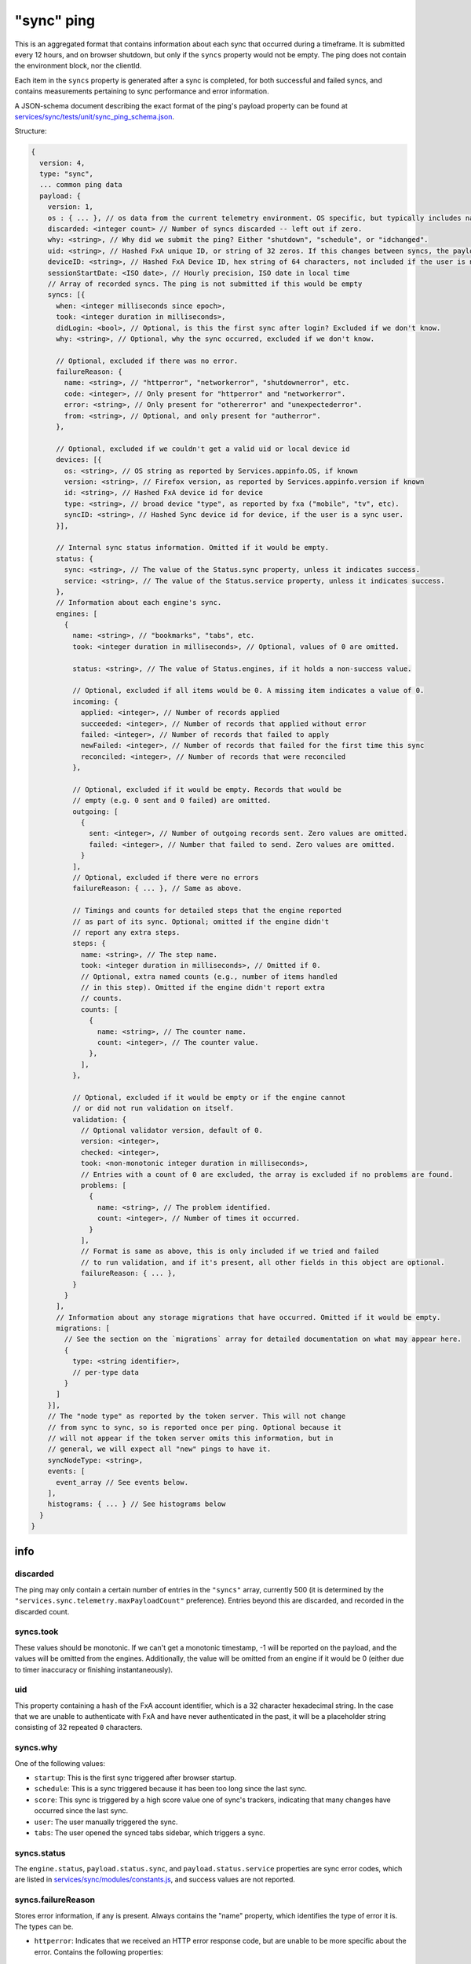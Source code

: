 
"sync" ping
===========

This is an aggregated format that contains information about each sync that occurred during a timeframe. It is submitted every 12 hours, and on browser shutdown, but only if the ``syncs`` property would not be empty. The ping does not contain the environment block, nor the clientId.

Each item in the ``syncs`` property is generated after a sync is completed, for both successful and failed syncs, and contains measurements pertaining to sync performance and error information.

A JSON-schema document describing the exact format of the ping's payload property can be found at `services/sync/tests/unit/sync\_ping\_schema.json <https://dxr.mozilla.org/mozilla-central/source/services/sync/tests/unit/sync_ping_schema.json>`_.

Structure:

.. code-block:: js

    {
      version: 4,
      type: "sync",
      ... common ping data
      payload: {
        version: 1,
        os : { ... }, // os data from the current telemetry environment. OS specific, but typically includes name, version and locale.
        discarded: <integer count> // Number of syncs discarded -- left out if zero.
        why: <string>, // Why did we submit the ping? Either "shutdown", "schedule", or "idchanged".
        uid: <string>, // Hashed FxA unique ID, or string of 32 zeros. If this changes between syncs, the payload is submitted.
        deviceID: <string>, // Hashed FxA Device ID, hex string of 64 characters, not included if the user is not logged in. If this changes between syncs, the payload is submitted.
        sessionStartDate: <ISO date>, // Hourly precision, ISO date in local time
        // Array of recorded syncs. The ping is not submitted if this would be empty
        syncs: [{
          when: <integer milliseconds since epoch>,
          took: <integer duration in milliseconds>,
          didLogin: <bool>, // Optional, is this the first sync after login? Excluded if we don't know.
          why: <string>, // Optional, why the sync occurred, excluded if we don't know.

          // Optional, excluded if there was no error.
          failureReason: {
            name: <string>, // "httperror", "networkerror", "shutdownerror", etc.
            code: <integer>, // Only present for "httperror" and "networkerror".
            error: <string>, // Only present for "othererror" and "unexpectederror".
            from: <string>, // Optional, and only present for "autherror".
          },

          // Optional, excluded if we couldn't get a valid uid or local device id
          devices: [{
            os: <string>, // OS string as reported by Services.appinfo.OS, if known
            version: <string>, // Firefox version, as reported by Services.appinfo.version if known
            id: <string>, // Hashed FxA device id for device
            type: <string>, // broad device "type", as reported by fxa ("mobile", "tv", etc).
            syncID: <string>, // Hashed Sync device id for device, if the user is a sync user.
          }],

          // Internal sync status information. Omitted if it would be empty.
          status: {
            sync: <string>, // The value of the Status.sync property, unless it indicates success.
            service: <string>, // The value of the Status.service property, unless it indicates success.
          },
          // Information about each engine's sync.
          engines: [
            {
              name: <string>, // "bookmarks", "tabs", etc.
              took: <integer duration in milliseconds>, // Optional, values of 0 are omitted.

              status: <string>, // The value of Status.engines, if it holds a non-success value.

              // Optional, excluded if all items would be 0. A missing item indicates a value of 0.
              incoming: {
                applied: <integer>, // Number of records applied
                succeeded: <integer>, // Number of records that applied without error
                failed: <integer>, // Number of records that failed to apply
                newFailed: <integer>, // Number of records that failed for the first time this sync
                reconciled: <integer>, // Number of records that were reconciled
              },

              // Optional, excluded if it would be empty. Records that would be
              // empty (e.g. 0 sent and 0 failed) are omitted.
              outgoing: [
                {
                  sent: <integer>, // Number of outgoing records sent. Zero values are omitted.
                  failed: <integer>, // Number that failed to send. Zero values are omitted.
                }
              ],
              // Optional, excluded if there were no errors
              failureReason: { ... }, // Same as above.

              // Timings and counts for detailed steps that the engine reported
              // as part of its sync. Optional; omitted if the engine didn't
              // report any extra steps.
              steps: {
                name: <string>, // The step name.
                took: <integer duration in milliseconds>, // Omitted if 0.
                // Optional, extra named counts (e.g., number of items handled
                // in this step). Omitted if the engine didn't report extra
                // counts.
                counts: [
                  {
                    name: <string>, // The counter name.
                    count: <integer>, // The counter value.
                  },
                ],
              },

              // Optional, excluded if it would be empty or if the engine cannot
              // or did not run validation on itself.
              validation: {
                // Optional validator version, default of 0.
                version: <integer>,
                checked: <integer>,
                took: <non-monotonic integer duration in milliseconds>,
                // Entries with a count of 0 are excluded, the array is excluded if no problems are found.
                problems: [
                  {
                    name: <string>, // The problem identified.
                    count: <integer>, // Number of times it occurred.
                  }
                ],
                // Format is same as above, this is only included if we tried and failed
                // to run validation, and if it's present, all other fields in this object are optional.
                failureReason: { ... },
              }
            }
          ],
          // Information about any storage migrations that have occurred. Omitted if it would be empty.
          migrations: [
            // See the section on the `migrations` array for detailed documentation on what may appear here.
            {
              type: <string identifier>,
              // per-type data
            }
          ]
        }],
        // The "node type" as reported by the token server. This will not change
        // from sync to sync, so is reported once per ping. Optional because it
        // will not appear if the token server omits this information, but in
        // general, we will expect all "new" pings to have it.
        syncNodeType: <string>,
        events: [
          event_array // See events below.
        ],
        histograms: { ... } // See histograms below
      }
    }

info
----

discarded
~~~~~~~~~

The ping may only contain a certain number of entries in the ``"syncs"`` array, currently 500 (it is determined by the ``"services.sync.telemetry.maxPayloadCount"`` preference). Entries beyond this are discarded, and recorded in the discarded count.

syncs.took
~~~~~~~~~~

These values should be monotonic. If we can't get a monotonic timestamp, -1 will be reported on the payload, and the values will be omitted from the engines. Additionally, the value will be omitted from an engine if it would be 0 (either due to timer inaccuracy or finishing instantaneously).

uid
~~~~~~~~~

This property containing a hash of the FxA account identifier, which is a 32 character hexadecimal string. In the case that we are unable to authenticate with FxA and have never authenticated in the past, it will be a placeholder string consisting of 32 repeated ``0`` characters.

syncs.why
~~~~~~~~~

One of the following values:

- ``startup``: This is the first sync triggered after browser startup.
- ``schedule``: This is a sync triggered because it has been too long since the last sync.
- ``score``: This sync is triggered by a high score value one of sync's trackers, indicating that many changes have occurred since the last sync.
- ``user``: The user manually triggered the sync.
- ``tabs``: The user opened the synced tabs sidebar, which triggers a sync.

syncs.status
~~~~~~~~~~~~

The ``engine.status``, ``payload.status.sync``, and ``payload.status.service`` properties are sync error codes, which are listed in `services/sync/modules/constants.js <https://dxr.mozilla.org/mozilla-central/source/services/sync/modules/constants.js>`_, and success values are not reported.

syncs.failureReason
~~~~~~~~~~~~~~~~~~~

Stores error information, if any is present. Always contains the "name" property, which identifies the type of error it is. The types can be.

- ``httperror``: Indicates that we received an HTTP error response code, but are unable to be more specific about the error. Contains the following properties:

    - ``code``: Integer HTTP status code.

- ``nserror``: Indicates that an exception with the provided error code caused sync to fail.

    - ``code``: The nsresult error code (integer).

- ``shutdownerror``: Indicates that the sync failed because we shut down before completion.

- ``autherror``: Indicates an unrecoverable authentication error.

    - ``from``: Where the authentication error occurred, one of the following values: ``tokenserver``, ``fxaccounts``, or ``hawkclient``.

- ``othererror``: Indicates that it is a sync error code that we are unable to give more specific information on. As with the ``syncStatus`` property, it is a sync error code, which are listed in `services/sync/modules/constants.js <https://dxr.mozilla.org/mozilla-central/source/services/sync/modules/constants.js>`_.

    - ``error``: String identifying which error was present.

- ``unexpectederror``: Indicates that some other error caused sync to fail, typically an uncaught exception.

   - ``error``: The message provided by the error.

- ``sqlerror``: Indicates that we received a ``mozIStorageError`` from a database query.

    - ``code``: Value of the ``error.result`` property, one of the constants listed `here <https://developer.mozilla.org/en-US/docs/Mozilla/Tech/XPCOM/Reference/Interface/MozIStorageError#Constants>`_.

syncs.engine.name
~~~~~~~~~~~~~~~~~

Third-party engines are not reported, so only the following values are allowed: ``addons``, ``bookmarks``, ``clients``, ``forms``, ``history``, ``passwords``, ``prefs``, and ``tabs``.

syncs.engine.validation.problems
~~~~~~~~~~~~~~~~~~~~~~~~~~~~~~~~

For engines that can run validation on themselves, an array of objects describing validation errors that have occurred. Items that would have a count of 0 are excluded. Each engine will have its own set of items that it might put in the ``name`` field, but there are a finite number. See ``BookmarkProblemData.getSummary`` in `services/sync/modules/bookmark\_validator.js <https://dxr.mozilla.org/mozilla-central/source/services/sync/modules/bookmark_validator.js>`_ for an example.

syncs.devices
~~~~~~~~~~~~~

The list of remote devices associated with this account, as reported by the clients collection. The ID of each device is hashed using the same algorithm as the local id.

Events in the "sync" ping
-------------------------

The sync ping includes events in the same format as they are included in the
main ping, see :ref:`eventtelemetry`.

All events submitted as part of the sync ping which already include the "extra"
object (the 6th parameter of the event array described in the event telemetry
documentation) may also include a "serverTime" parameter, which the most recent
unix timestamp sent from the sync server (as a string). This arrives in the
``X-Weave-Timestamp`` HTTP header, and may be omitted in cases where the client
has not yet made a request to the server, or doesn't have it for any other
reason. It is included to improve flow analysis across multiple clients.

Every event recorded in this ping will have a category of ``sync``. The following
events are defined, categorized by the event method.

Histograms in the "sync" ping
-----------------------------

The sync ping includes histograms relating to measurements of password manager usage.
These histograms are duplicated in the main ping. Histograms are only included in a ping if they have been set by the pwmgr code.
Currently, the histograms that can be included are:

PWMGR_BLOCKLIST_NUM_SITES
PWMGR_FORM_AUTOFILL_RESULT
PWMGR_LOGIN_LAST_USED_DAYS
PWMGR_LOGIN_PAGE_SAFETY
PWMGR_NUM_PASSWORDS_PER_HOSTNAME
PWMGR_NUM_SAVED_PASSWORDS
PWMGR_PROMPT_REMEMBER_ACTION
PWMGR_PROMPT_UPDATE_ACTION
PWMGR_SAVING_ENABLED

Histograms are objects with the following 6 properties:
- min - minimum bucket size
- max - maximum bucket size
- histogram_type
- counts - array representing contents of the buckets in the histogram
- ranges - array with calculated bucket sizes

sendcommand
~~~~~~~~~~~

Records that Sync wrote a remote "command" to another client. These commands
cause that other client to take some action, such as resetting Sync on that
client, or opening a new URL.

- object: The specific command being written.
- value: Not used (ie, ``null``)
- extra: An object with the following attributes:

  - deviceID: A GUID which identifies the device the command is being sent to.
  - flowID: A GUID which uniquely identifies this command invocation. This GUID
            is the same for every device the tab is sent to.
  - streamID: A GUID which uniquely identifies this command invocation's
              specific target. This GUID is unique for every device the tab is
              sent to (new in Firefox 79).
  - serverTime: (optional) Most recent server timestamp, as described above.

processcommand
~~~~~~~~~~~~~~

Records that Sync processed a remote "command" previously sent by another
client. This is logically the "other end" of ``sendcommand``.

- object: The specific command being processed.
- value: Not used (ie, ``null``)
- extra: An object with the following attributes:

  - flowID: A GUID which uniquely identifies this command invocation. The value
            for this GUID will be the same as the flowID sent to the client via
            ``sendcommand``.
  - streamID: A GUID which uniquely identifies this command invocation's
              specific target. The value for this GUID will be the same as the
              streamID sent to the client via ``sendcommand`` (new in Firefox 79).
  - reason: A string value of either ``"poll"``, ``"push"``, or ``"push-missed"``
            representing an explanation for why the command is being processed.
  - serverTime: (optional) Most recent server timestamp, as described above.

The ``migrations`` Array
------------------------

The application-services developers are in the process of oxidizing parts of firefox sync and the related data storage code, which typically requires migrating the old storage into a new database and/or format.

When a migration like this occurs, a record is reported in this list the next time the sync ping is submitted.

Because the format of each data store may be drastically different, we are not attempting to come up with a generic representation here, and currently planning on allowing each migration record to vary independently (at least for now). These records will be distinctly identified by their ``"type"`` field.

They should only appear once per migration (that is, we'd rather fail to report a record than report them multiple times).

migrations.type: ``"webext-storage"``
~~~~~~~~~~~~~~~~~~~~~~~~~~~~~~~~~~~~~

This indicates a migration was performed from the legacy kinto-based extension-storage database into the new webext-storage rust implementation.

It contains the following fields:

- ``type``: Always the string ``"webext-storage"``.

- ``entries``: The number of entries/preferences in the source (legacy) database, including ones we failed to read. See below for information on the distinction between ``entries`` and ``extensions`` in this record.

- ``entriesSuccessful``: The number of entries/preferences (see below) which we have successfully migrated into the destination database..

- ``extensions``: The number of distinct extensions which have at least one preference in the source (legacy) database.

- ``extensionsSuccessful``: The number of distinct extensions which have at least one preference in the destination (migrated) database.

- ``openFailure``: A boolean flag that is true if we hit a read error prior to . This likely indicates complete corruption, or a bug in an underlying library like rusqlite.


Note: "entries" vs "extensions"
^^^^^^^^^^^^^^^^^^^^^^^^^^^^^^^

The ``webext-storage`` migration record detailed above contains counts for both:

- The number of "entries" detected vs successfully migrated.
- The number of "extensions" detected vs successfully migrated.

This may seem redundant, but these refer to different (but related) things. The distinction here has to do with the way the two databases store extension-storage data:

* The legacy database stores one row for each (``extension_id``, ``preference_name``, ``preference_value``) triple. These are referred to as ``entries``.

* Conversely, the new database stores one row per extension, which is a pair containing both the ``extension_id``, as well as a dictionary holding all preference data, and so are equivalent to extensions.

(The description above is a somewhat simplified view of things, as it ignores a number values each database stores which is irrelevant for migration)

That is, ``entries`` represent each individual preference setting, and ``extensions`` represent the collected set of preferences for a given extension.

Counts for are *both* of these are present as it's likely that the disparity would point to different kinds of issues with the migration code.
